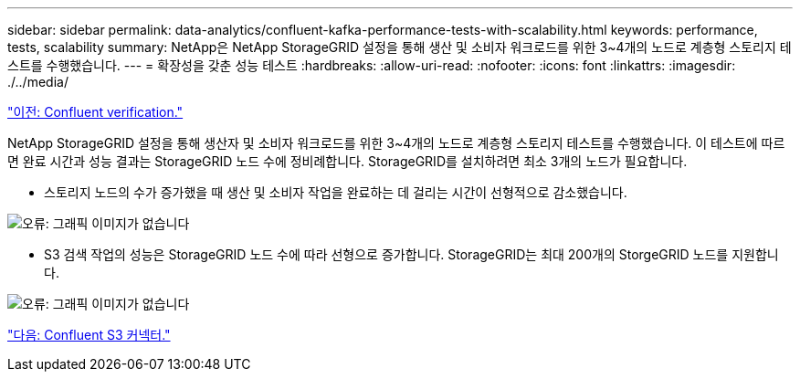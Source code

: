 ---
sidebar: sidebar 
permalink: data-analytics/confluent-kafka-performance-tests-with-scalability.html 
keywords: performance, tests, scalability 
summary: NetApp은 NetApp StorageGRID 설정을 통해 생산 및 소비자 워크로드를 위한 3~4개의 노드로 계층형 스토리지 테스트를 수행했습니다. 
---
= 확장성을 갖춘 성능 테스트
:hardbreaks:
:allow-uri-read: 
:nofooter: 
:icons: font
:linkattrs: 
:imagesdir: ./../media/


link:confluent-kafka-confluent-kafka-certification.html["이전: Confluent verification."]

NetApp StorageGRID 설정을 통해 생산자 및 소비자 워크로드를 위한 3~4개의 노드로 계층형 스토리지 테스트를 수행했습니다. 이 테스트에 따르면 완료 시간과 성능 결과는 StorageGRID 노드 수에 정비례합니다. StorageGRID를 설치하려면 최소 3개의 노드가 필요합니다.

* 스토리지 노드의 수가 증가했을 때 생산 및 소비자 작업을 완료하는 데 걸리는 시간이 선형적으로 감소했습니다.


image:confluent-kafka-image9.png["오류: 그래픽 이미지가 없습니다"]

* S3 검색 작업의 성능은 StorageGRID 노드 수에 따라 선형으로 증가합니다. StorageGRID는 최대 200개의 StorgeGRID 노드를 지원합니다.


image:confluent-kafka-image10.png["오류: 그래픽 이미지가 없습니다"]

link:confluent-kafka-kafka-s3-connector.html["다음: Confluent S3 커넥터."]
